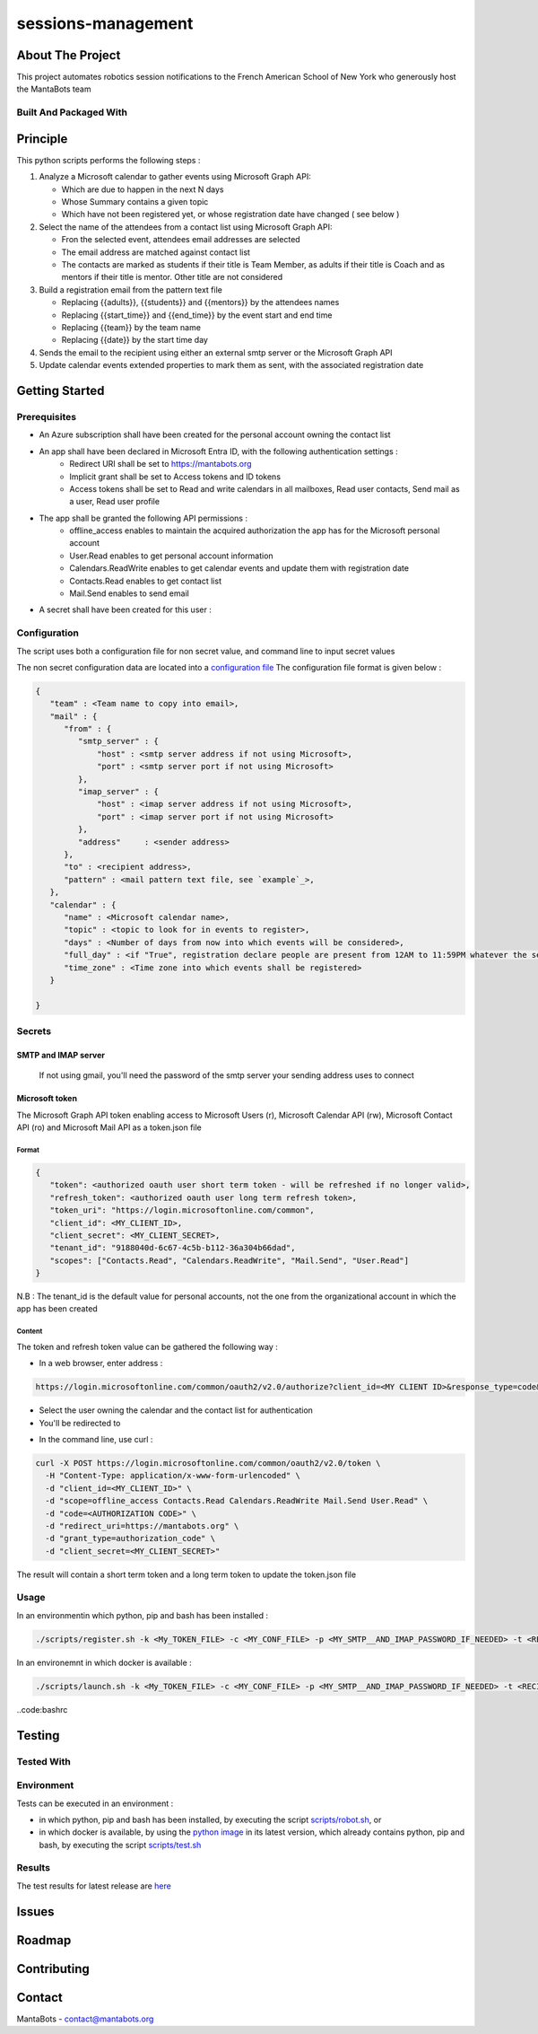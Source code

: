 ===================
sessions-management
===================

About The Project
=================

This project automates robotics session notifications to the French American School of New York
who generously host the MantaBots team


.. image:: https://badgen.net/github/checks/MantaBots27318/sessions-management
   :target: https://github.com/MantaBots27318/sessions-management/actions/workflows/release.yml
   :alt: Status
.. image:: https://badgen.net/github/commits/MantaBots27318/sessions-management/main
   :target: https://github.com/MantaBots27318/sessions-management
   :alt: Commits
.. image:: https://badgen.net/github/last-commit/MantaBots27318/sessions-management/main
   :target: https://github.com/MantaBots27318/sessions-management
   :alt: Last commit

Built And Packaged With
-----------------------

.. image:: https://img.shields.io/static/v1?label=python&message=3.12.5rc1&color=informational
   :target: https://www.python.org/
   :alt: Python

Principle
=========

This python scripts performs the following steps :

1) Analyze a Microsoft calendar to gather events using Microsoft Graph API:

   - Which are due to happen in the next N days
   - Whose Summary contains a given topic
   - Which have not been registered yet, or whose registration date have changed ( see below )

2) Select the name of the attendees from a contact list using Microsoft Graph API:

   - Fron the selected event, attendees email addresses are selected
   - The email address are matched against contact list
   - The contacts are marked as students if their title is Team Member, as adults if their title is Coach and as mentors if their title is mentor. Other title are not considered

3) Build a registration email from the pattern text file

   - Replacing {{adults}}, {{students}} and {{mentors}} by the attendees names
   - Replacing {{start_time}} and {{end_time}} by the event start and end time
   - Replacing {{team}} by the team name
   - Replacing {{date}} by the start time day

4) Sends the email to the recipient using either an external smtp server or the Microsoft Graph API

5) Update calendar events extended properties to mark them as sent, with the associated registration date

Getting Started
===============

Prerequisites
-------------

- An Azure subscription shall have been created for the personal account owning the contact list


- An app shall have been declared in Microsoft Entra ID, with the following authentication settings :
   * Redirect URI shall be set to https://mantabots.org
   * Implicit grant shall be set to Access tokens and ID tokens
   * Access tokens shall be set to Read and write calendars in all mailboxes, Read user contacts, Send mail as a user, Read user profile


.. image:: doc/azure-app-authentication.png


- The app shall be granted the following API permissions :
   * offline_access enables to maintain the acquired authorization the app has for the Microsoft personal account
   * User.Read enables to get personal account information
   * Calendars.ReadWrite enables to get calendar events and update them with registration date
   * Contacts.Read enables to get contact list
   * Mail.Send enables to send email


.. image:: doc/azure-app-api-permissions.png


- A secret shall have been created for this user :

.. image:: doc/azure-app-secret.png

Configuration
-------------

The script uses both a configuration file for non secret value, and command line to input secret values

The non secret configuration data are located into a `configuration file`_
The configuration file format is given below :

.. code-block:: JSON

   {
      "team" : <Team name to copy into email>,
      "mail" : {
         "from" : {
            "smtp_server" : {
                "host" : <smtp server address if not using Microsoft>,
                "port" : <smtp server port if not using Microsoft>
            },
            "imap_server" : {
                "host" : <imap server address if not using Microsoft>,
                "port" : <imap server port if not using Microsoft>
            },
            "address"     : <sender address>
         },
         "to" : <recipient address>,
         "pattern" : <mail pattern text file, see `example`_>,
      },
      "calendar" : {
         "name" : <Microsoft calendar name>,
         "topic" : <topic to look for in events to register>,
         "days" : <Number of days from now into which events will be considered>,
         "full_day" : <if "True", registration declare people are present from 12AM to 11:59PM whatever the session date, if "False" uses event hours>,
         "time_zone" : <Time zone into which events shall be registered>
      }

   }

.. _`example`: conf/mail-pattern.txt
.. _`configuration file`: conf/conf.json

Secrets
-------

SMTP and IMAP server
********************

   If not using gmail, you'll need the password of the smtp server your sending address uses to connect

Microsoft token
****************

The Microsoft Graph API token enabling access to Microsoft Users (r), Microsoft Calendar API (rw), Microsoft Contact API (ro) and Microsoft Mail API as a token.json file

Format
######

.. code-block:: JSON

   {
      "token": <authorized oauth user short term token - will be refreshed if no longer valid>,
      "refresh_token": <authorized oauth user long term refresh token>,
      "token_uri": "https://login.microsoftonline.com/common",
      "client_id": <MY_CLIENT_ID>,
      "client_secret": <MY_CLIENT_SECRET>,
      "tenant_id": "9188040d-6c67-4c5b-b112-36a304b66dad",
      "scopes": ["Contacts.Read", "Calendars.ReadWrite", "Mail.Send", "User.Read"]
   }

N.B : The tenant_id is the default value for personal accounts, not the one from the organizational account in which the app has been created

Content
#######

The token and refresh token value can be gathered the following way :

- In a web browser, enter address :
.. code-block:: bash

   https://login.microsoftonline.com/common/oauth2/v2.0/authorize?client_id=<MY CLIENT ID>&response_type=code&redirect_uri=https://mantabots.org&response_mode=query&scope=offline_access%20Contacts.Read%20Calendars.ReadWrite%20Mail.Send%20User.Read

- Select the user owning the calendar and the contact list for authentication
- You'll be redirected to

.. code-block:: bash
   https://mantabots.org/?code=<AUTHORIZATION CODE>

- In the command line, use curl :

.. code-block:: bash

   curl -X POST https://login.microsoftonline.com/common/oauth2/v2.0/token \
     -H "Content-Type: application/x-www-form-urlencoded" \
     -d "client_id=<MY_CLIENT_ID>" \
     -d "scope=offline_access Contacts.Read Calendars.ReadWrite Mail.Send User.Read" \
     -d "code=<AUTHORIZATION CODE>" \
     -d "redirect_uri=https://mantabots.org" \
     -d "grant_type=authorization_code" \
     -d "client_secret=<MY_CLIENT_SECRET>"

The result will contain a short term token and a long term token to update the token.json file

Usage
-----

In an environmentin which python, pip and bash has been installed :

.. code-block:: bash

   ./scripts/register.sh -k <My_TOKEN_FILE> -c <MY_CONF_FILE> -p <MY_SMTP__AND_IMAP_PASSWORD_IF_NEEDED> -t <RECIPIENT_ADDRESS> -f <SENDER_ADDRESS>

In an environemnt in which docker is available :

.. code-block:: bash

   ./scripts/launch.sh -k <My_TOKEN_FILE> -c <MY_CONF_FILE> -p <MY_SMTP__AND_IMAP_PASSWORD_IF_NEEDED> -t <RECIPIENT_ADDRESS> -f <SENDER_ADDRESS>

..code:bashrc



Testing
=======

Tested With
-----------

.. image:: https://img.shields.io/static/v1?label=python&message=3.12.5rc1&color=informational
   :target: https://www.python.org/
   :alt: Python
.. image:: https://img.shields.io/static/v1?label=robotframework&message=7.1&color=informational
   :target: http://robotframework.org/
   :alt: Robotframework

Environment
-----------

Tests can be executed in an environment :

* in which python, pip and bash has been installed, by executing the script `scripts/robot.sh`_, or

* in which docker is available, by using the `python image`_ in its latest version, which already contains python, pip and bash, by executing the script `scripts/test.sh`_

.. _`python image`: https://hub.docker.com/_/python/
.. _`scripts/robot.sh`: scripts/robot.sh
.. _`scripts/test.sh`: scripts/test.sh

Results
-------

The test results for latest release are here_

.. _here: https://MantaBots27318.github.io/sessions-management/report.html

Issues
======

.. image:: https://img.shields.io/github/issues/MantaBots27318/sessions-management.svg
   :target: https://github.com/MantaBots27318/sessions-management/issues
   :alt: Open issues
.. image:: https://img.shields.io/github/issues-closed/MantaBots27318/sessions-management.svg
   :target: https://github.com/MantaBots27318/sessions-management/issues
   :alt: Closed issues

Roadmap
=======

Contributing
============

.. image:: https://contrib.rocks/image?repo=MantaBots27318/sessions-management
   :alt: GitHub Contributors Image

Contact
=======

MantaBots - contact@mantabots.org